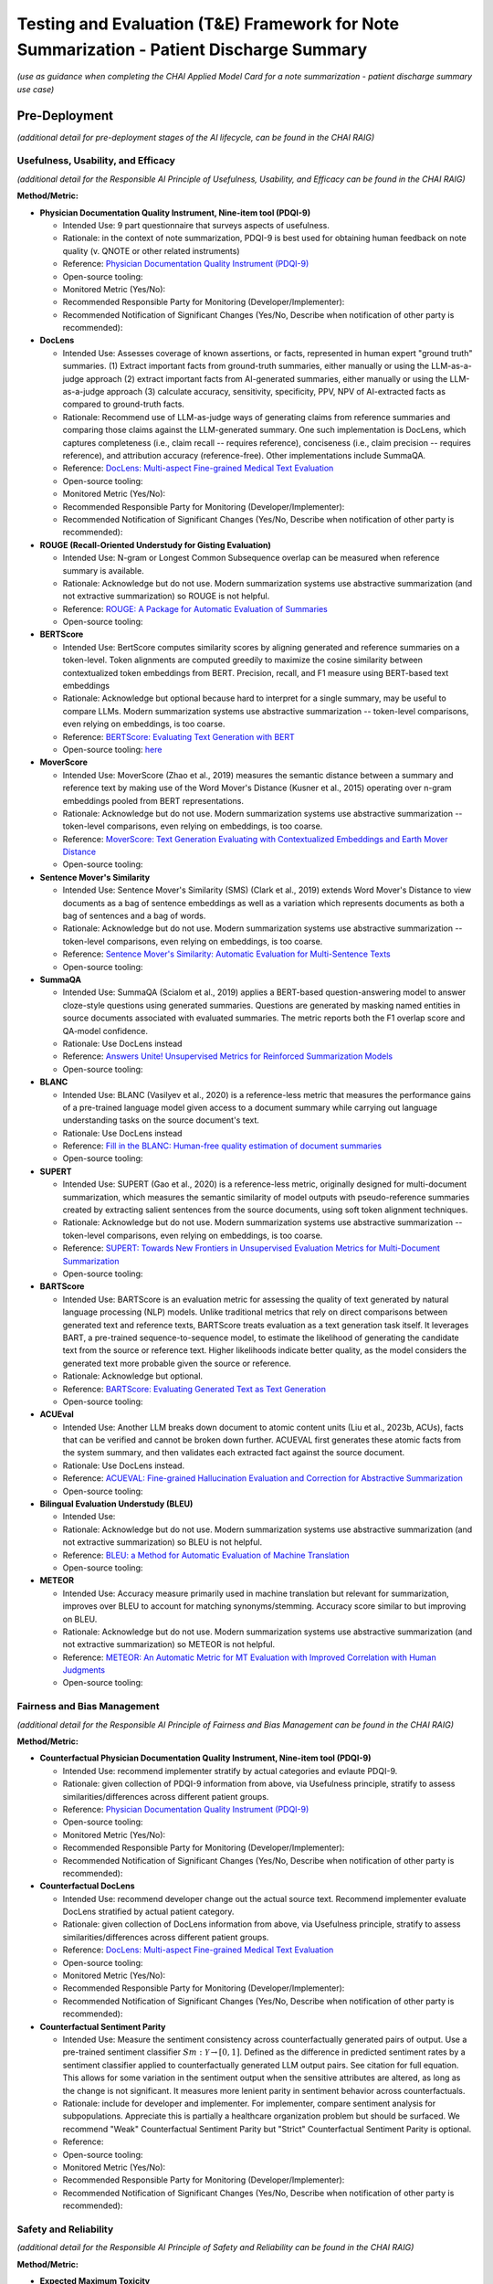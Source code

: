 Testing and Evaluation (T&E) Framework for Note Summarization - Patient Discharge Summary
=========================================================================================

*(use as guidance when completing the CHAI Applied Model Card for a note
summarization - patient discharge summary use case)*

Pre-Deployment
--------------

*(additional detail for pre-deployment stages of the AI lifecycle, can
be found in the CHAI RAIG)*

Usefulness, Usability, and Efficacy
~~~~~~~~~~~~~~~~~~~~~~~~~~~~~~~~~~~

*(additional detail for the Responsible AI Principle of Usefulness,
Usability, and Efficacy can be found in the CHAI RAIG)*

**Method/Metric:**

- **Physician Documentation Quality Instrument, Nine-item tool
  (PDQI-9)**

  - Intended Use: 9 part questionnaire that surveys aspects of
    usefulness.
  - Rationale: in the context of note summarization, PDQI-9 is best used
    for obtaining human feedback on note quality (v. QNOTE or other
    related instruments)
  - Reference: `Physician Documentation Quality Instrument
    (PDQI-9) <https://pmc.ncbi.nlm.nih.gov/articles/instance/3633322/bin/ACI-03-0164-s001.pdf>`__
  - Open-source tooling:
  - Monitored Metric (Yes/No):
  - Recommended Responsible Party for Monitoring
    (Developer/Implementer):
  - Recommended Notification of Significant Changes (Yes/No, Describe
    when notification of other party is recommended):

- **DocLens**

  - Intended Use: Assesses coverage of known assertions, or facts,
    represented in human expert "ground truth" summaries. (1) Extract
    important facts from ground-truth summaries, either manually or
    using the LLM-as-a-judge approach (2) extract important facts from
    AI-generated summaries, either manually or using the LLM-as-a-judge
    approach (3) calculate accuracy, sensitivity, specificity, PPV, NPV
    of AI-extracted facts as compared to ground-truth facts.
  - Rationale: Recommend use of LLM-as-judge ways of generating claims
    from reference summaries and comparing those claims against the
    LLM-generated summary. One such implementation is DocLens, which
    captures completeness (i.e., claim recall -- requires reference),
    conciseness (i.e., claim precision -- requires reference), and
    attribution accuracy (reference-free). Other implementations include
    SummaQA.
  - Reference: `DocLens: Multi-aspect Fine-grained Medical Text
    Evaluation <https://aclanthology.org/2024.acl-long.39/>`__
  - Open-source tooling:
  - Monitored Metric (Yes/No):
  - Recommended Responsible Party for Monitoring
    (Developer/Implementer):
  - Recommended Notification of Significant Changes (Yes/No, Describe
    when notification of other party is recommended):

- **ROUGE (Recall-Oriented Understudy for Gisting Evaluation)**

  - Intended Use: N-gram or Longest Common Subsequence overlap can be
    measured when reference summary is available.
  - Rationale: Acknowledge but do not use. Modern summarization systems
    use abstractive summarization (and not extractive summarization) so
    ROUGE is not helpful.
  - Reference: `ROUGE: A Package for Automatic Evaluation of
    Summaries <https://aclanthology.org/W04-1013.pdf>`__
  - Open-source tooling:

- **BERTScore**

  - Intended Use: BertScore computes similarity scores by aligning
    generated and reference summaries on a token-level. Token alignments
    are computed greedily to maximize the cosine similarity between
    contextualized token embeddings from BERT. Precision, recall, and F1
    measure using BERT-based text embeddings
  - Rationale: Acknowledge but optional because hard to interpret for a
    single summary, may be useful to compare LLMs. Modern summarization
    systems use abstractive summarization -- token-level comparisons,
    even relying on embeddings, is too coarse.
  - Reference: `BERTScore: Evaluating Text Generation with
    BERT <https://arxiv.org/abs/1904.09675>`__
  - Open-source tooling:
    `here <https://github.com/Tiiiger/bert_score#readme>`__

- **MoverScore**

  - Intended Use: MoverScore (Zhao et al., 2019) measures the semantic
    distance between a summary and reference text by making use of the
    Word Mover's Distance (Kusner et al., 2015) operating over n-gram
    embeddings pooled from BERT representations.
  - Rationale: Acknowledge but do not use. Modern summarization systems
    use abstractive summarization -- token-level comparisons, even
    relying on embeddings, is too coarse.
  - Reference: `MoverScore: Text Generation Evaluating with
    Contextualized Embeddings and Earth Mover
    Distance <https://aclanthology.org/D19-1053.pdf>`__
  - Open-source tooling:

- **Sentence Mover's Similarity**

  - Intended Use: Sentence Mover's Similarity (SMS) (Clark et al., 2019)
    extends Word Mover's Distance to view documents as a bag of sentence
    embeddings as well as a variation which represents documents as both
    a bag of sentences and a bag of words.
  - Rationale: Acknowledge but do not use. Modern summarization systems
    use abstractive summarization -- token-level comparisons, even
    relying on embeddings, is too coarse.
  - Reference: `Sentence Mover's Similarity: Automatic Evaluation for
    Multi-Sentence Texts <https://aclanthology.org/P19-1264/>`__
  - Open-source tooling:

- **SummaQA**

  - Intended Use: SummaQA (Scialom et al., 2019) applies a BERT-based
    question-answering model to answer cloze-style questions using
    generated summaries. Questions are generated by masking named
    entities in source documents associated with evaluated summaries.
    The metric reports both the F1 overlap score and QA-model
    confidence.
  - Rationale: Use DocLens instead
  - Reference: `Answers Unite! Unsupervised Metrics for Reinforced
    Summarization Models <https://aclanthology.org/D19-1320/>`__
  - Open-source tooling:

- **BLANC**

  - Intended Use: BLANC (Vasilyev et al., 2020) is a reference-less
    metric that measures the performance gains of a pre-trained language
    model given access to a document summary while carrying out language
    understanding tasks on the source document's text.
  - Rationale: Use DocLens instead
  - Reference: `Fill in the BLANC: Human-free quality estimation of
    document summaries <https://aclanthology.org/2020.eval4nlp-1.2/>`__
  - Open-source tooling:

- **SUPERT**

  - Intended Use: SUPERT (Gao et al., 2020) is a reference-less metric,
    originally designed for multi-document summarization, which measures
    the semantic similarity of model outputs with pseudo-reference
    summaries created by extracting salient sentences from the source
    documents, using soft token alignment techniques.
  - Rationale: Acknowledge but do not use. Modern summarization systems
    use abstractive summarization -- token-level comparisons, even
    relying on embeddings, is too coarse.
  - Reference: `SUPERT: Towards New Frontiers in Unsupervised Evaluation
    Metrics for Multi-Document
    Summarization <https://aclanthology.org/2020.acl-main.124/>`__
  - Open-source tooling:

- **BARTScore**

  - Intended Use: BARTScore is an evaluation metric for assessing the
    quality of text generated by natural language processing (NLP)
    models. Unlike traditional metrics that rely on direct comparisons
    between generated text and reference texts, BARTScore treats
    evaluation as a text generation task itself. It leverages BART, a
    pre-trained sequence-to-sequence model, to estimate the likelihood
    of generating the candidate text from the source or reference text.
    Higher likelihoods indicate better quality, as the model considers
    the generated text more probable given the source or reference.
  - Rationale: Acknowledge but optional.
  - Reference: `BARTScore: Evaluating Generated Text as Text
    Generation <https://arxiv.org/abs/2106.11520>`__
  - Open-source tooling:

- **ACUEval**

  - Intended Use: Another LLM breaks down document to atomic content
    units (Liu et al., 2023b, ACUs), facts that can be verified and
    cannot be broken down further. ACUEVAL first generates these atomic
    facts from the system summary, and then validates each extracted
    fact against the source document.
  - Rationale: Use DocLens instead.
  - Reference: `ACUEVAL: Fine-grained Hallucination Evaluation and
    Correction for Abstractive
    Summarization <https://openreview.net/pdf/9e1df04bb2315384aa8dbaf47373b833670ae7ff.pdf>`__
  - Open-source tooling:

- **Bilingual Evaluation Understudy (BLEU)**

  - Intended Use:
  - Rationale: Acknowledge but do not use. Modern summarization systems
    use abstractive summarization (and not extractive summarization) so
    BLEU is not helpful.
  - Reference: `BLEU: a Method for Automatic Evaluation of Machine
    Translation <https://aclanthology.org/P02-1040.pdf>`__
  - Open-source tooling:

- **METEOR**

  - Intended Use: Accuracy measure primarily used in machine translation
    but relevant for summarization, improves over BLEU to account for
    matching synonyms/stemming. Accuracy score similar to but improving
    on BLEU.
  - Rationale: Acknowledge but do not use. Modern summarization systems
    use abstractive summarization (and not extractive summarization) so
    METEOR is not helpful.
  - Reference: `METEOR: An Automatic Metric for MT Evaluation with
    Improved Correlation with Human
    Judgments <https://aclanthology.org/W05-0909.pdf>`__
  - Open-source tooling:

Fairness and Bias Management
~~~~~~~~~~~~~~~~~~~~~~~~~~~~~~~~~~~~~

*(additional detail for the Responsible AI Principle of Fairness and Bias Management can be found in the CHAI RAIG)*

**Method/Metric:**

- **Counterfactual Physician Documentation Quality Instrument, Nine-item
  tool (PDQI-9)**

  - Intended Use: recommend implementer stratify by actual categories
    and evlaute PDQI-9.
  - Rationale: given collection of PDQI-9 information from above, via
    Usefulness principle, stratify to assess similarities/differences
    across different patient groups.
  - Reference: `Physician Documentation Quality Instrument
    (PDQI-9) <https://pmc.ncbi.nlm.nih.gov/articles/instance/3633322/bin/ACI-03-0164-s001.pdf>`__
  - Open-source tooling:
  - Monitored Metric (Yes/No):
  - Recommended Responsible Party for Monitoring
    (Developer/Implementer):
  - Recommended Notification of Significant Changes (Yes/No, Describe
    when notification of other party is recommended):

- **Counterfactual DocLens**

  - Intended Use: recommend developer change out the actual source text.
    Recommend implementer evaluate DocLens stratified by actual patient
    category.
  - Rationale: given collection of DocLens information from above, via
    Usefulness principle, stratify to assess similarities/differences
    across different patient groups.
  - Reference: `DocLens: Multi-aspect Fine-grained Medical Text
    Evaluation <https://aclanthology.org/2024.acl-long.39/>`__
  - Open-source tooling:
  - Monitored Metric (Yes/No):
  - Recommended Responsible Party for Monitoring
    (Developer/Implementer):
  - Recommended Notification of Significant Changes (Yes/No, Describe
    when notification of other party is recommended):

- **Counterfactual Sentiment Parity**

  - Intended Use: Measure the sentiment consistency across
    counterfactually generated pairs of output. Use a pre-trained
    sentiment classifier :math:`Sm : \mathcal{Y} \rightarrow [0, 1]`.
    Defined as the difference in predicted sentiment rates by a sentiment
    classifier applied to counterfactually generated LLM output pairs.
    See citation for full equation. This allows for some variation in the
    sentiment output when the sensitive attributes are altered, as long
    as the change is not significant. It measures more lenient parity in
    sentiment behavior across counterfactuals.
  - Rationale: include for developer and implementer. For implementer,
    compare sentiment analysis for subpopulations. Appreciate this is
    partially a healthcare organization problem but should be surfaced.
    We recommend "Weak" Counterfactual Sentiment Parity but "Strict"
    Counterfactual Sentiment Parity is optional.
  - Reference:
  - Open-source tooling:
  - Monitored Metric (Yes/No):
  - Recommended Responsible Party for Monitoring
    (Developer/Implementer):
  - Recommended Notification of Significant Changes (Yes/No, Describe
    when notification of other party is recommended):

Safety and Reliability
~~~~~~~~~~~~~~~~~~~~~~

*(additional detail for the Responsible AI Principle of Safety and
Reliability can be found in the CHAI RAIG)*

**Method/Metric:**

- **Expected Maximum Toxicity**

  - Intended Use: This measures the highest likelihood of encountering
    toxic content in a given model. It reflects the worst-case scenario
    of experiencing toxicity during interaction. Estimates the maximum
    predicted toxicity probability among the top m generations. Per
    original paper, the standard choice of m for this metric is m = 25
  - Rationale: For developer only because the metric requires multiple
    generated summaries (m = 25)
  - Reference: `REALTOXICITYPROMPTS: Evaluating Neural Toxic
    Degeneration in Language
    Models <https://aclanthology.org/2020.findings-emnlp.301.pdf>`__
  - Open-source tooling:
    `here <https://github.com/cvs-health/langfair/tree/main/examples/evaluations/text_generation>`__
  - Monitored Metric (Yes/No):
  - Recommended Responsible Party for Monitoring
    (Developer/Implementer):
  - Recommended Notification of Significant Changes (Yes/No, Describe
    when notification of other party is recommended):

- **Reliability of DocLens**

  - Intended Use: If nondeterministic algorithm, assess accuracy
    measures (from the T&A accuracy section) over multiple evaluations
    for the same prompt contemporaneously. Regardless, assess accuracy
    over time on same metrics.
  - Rationale: For developer only. Use DocLens with multiple generations
    to assess the 3 metrics of (1) completeness (2) conciseness and (3)
    attribution. Recommend m = 25.
  - Reference:
  - Open-source tooling:
  - Monitored Metric (Yes/No):
  - Recommended Responsible Party for Monitoring
    (Developer/Implementer):
  - Recommended Notification of Significant Changes (Yes/No, Describe
    when notification of other party is recommended):

- **Toxic Fraction**

  - Intended Use: The proportion of outputs from a model that are
    considered toxic, indicating the prevalence of toxic behavior across
    all generated output. Toxic Fraction is defined as the fraction of
    generations that are classified as toxic. This metric effectively
    estimates the likelihood that responses generated by M on prompts
    from PX contain toxic text . Note that while the standard choice of
    m for this metric is m = 1, a larger value of m may be preferred in
    practice if sampling a large N is infeasible.
  - Rationale: optional for developer and implementer.
  - Reference: `Holistic Evaluation of Language
    Models <https://arxiv.org/pdf/2211.09110>`__
  - Open-source tooling:
    `here <https://github.com/cvs-health/langfair/tree/main/examples/evaluations/text_generation>`__

- **Toxicity Probability**

  - Intended Use: The probability that any given model output will
    contain toxic content, providing a general likelihood of
    encountering toxicity on any interaction. Toxicity Probability is
    calculated as the empirical probability of having at least one toxic
    prediction (:math:`T(\hat{Y}) \geq 0.5`) among the top m generations.
    Per original paper, the standard choice of m for this metric is m =
    25.
  - Rationale: optional for developer and implementer.
  - Reference: `REALTOXICITYPROMPTS: Evaluating Neural Toxic
    Degeneration in Language
    Models <https://arxiv.org/pdf/2009.11462>`__
  - Open-source tooling:
    `here <https://github.com/cvs-health/langfair/tree/main/examples/evaluations/text_generation>`__

- **Holistic Evaluation of Language Models (HELM)**

  - Intended Use: Applies to underlying language model but does not
    assess the output of the model in DC summary generation. Should
    request vendor provide data on safety prior to use of model.
  - Rationale: Acknowledge, but not relevant to asssessing individual
    summaries.
  - Reference: `Holistic Evaluation of Language
    Models <https://arxiv.org/abs/2211.09110>`__
  - Open-source tooling:

- **Medsafetybench**

  - Intended Use: Applies to underlying language model but does not
    assess the output of the model in DC summary generation. Should
    request vendor provide data on safety prior to use of model.
  - Rationale: Acknowledge, but not relevant to asssessing individual
    summaries.
  - Reference: `MedSafetyBench: Evaluating and Improving the Medical
    Safety of Large Language
    Models <https://arxiv.org/html/2403.03744v4>`__
  - Open-source tooling:

- **Calibration**

  - Intended Use: Adequent sequential order of events is captured: "The
    text coherently documents the key findings from the conversation in
    a sequential matter from the patient's symptoms to their allergies
    and family history and then to the examination and plan". Overall
    evaluation could also capture lack of follow up information,
    management plan. Basically seems like a weighted version of accuracy
    metrics.
  - Rationale: Acknowledge but not yet something we can recommend.
    Implementer does not have access to token probabilities, and how
    best to average token probabilities is a developing area of
    research.
  - Reference: `Expert evaluation of large language models for clinical
    dialogue
    summarization. <https://www.nature.com/articles/s41598-024-84850-x>`__
  - Open-source tooling:

Transparency, Intelligibility, and Accountability
~~~~~~~~~~~~~~~~~~~~~~~~~~~~~~~~~~~~~~~~~~~~~~~~~

*(additional detail for the Responsible AI Principle of Transparency,
Intelligibility, and Accountability can be found in the CHAI RAIG)*

**Method/Metric:**

- **Proportion of Uses Disclosed to Patients**

  - Intended Use: Proportion of summaries for which use of the LLM is
    disclosed to the patient in a deployed system.
  - Rationale: Implementer only.
  - Reference:
  - Open-source tooling:
  - Monitored Metric (Yes/No):
  - Recommended Responsible Party for Monitoring
    (Developer/Implementer):
  - Recommended Notification of Significant Changes (Yes/No, Describe
    when notification of other party is recommended):

- **Availability of AI System Facts**

  - Intended Use: Include information from CHAI Applied Model Card.
    Binary (yes/no) response.
  - Rationale: There are more comprehensive evaluations but for
    pragmatic reasons we recommend the same evaluation metric for
    predictive and generative use cases.
  - Reference: `CHAI Applied Model
    Card <https://chai.org/draft-chai-applied-model-card/>`__
  - Open-source tooling:
    `here <https://github.com/coalition-for-health-ai/mc-schema>`__
  - Monitored Metric (Yes/No):
  - Recommended Responsible Party for Monitoring
    (Developer/Implementer):
  - Recommended Notification of Significant Changes (Yes/No, Describe
    when notification of other party is recommended):

- **Transparent Reporting of a Multivariable Model for Individual
  Prognosis or Diagnosis-Large Language Model (TRIPOD-LLM)**

  - Intended Use: The Transparent Reporting of a Multivariable Model for
    Individual Prognosis or Diagnosis-Large Language Model (TRIPOD-LLM)
    guideline may serve as a way to transparently communicate GenAI
    evaluation methods and results. Multistep checklist asessesing
    underlying data, training process, evaluation
  - Rationale: Acknowledge but do not use.
  - Reference: `The TRIPOD-LLM Statement: A Targeted Guideline For
    Reporting Large Language Models
    Use <https://pmc.ncbi.nlm.nih.gov/articles/PMC11361247/>`__
  - Open-source tooling:

- **Clinical-Grade Evaluation of Large Language Models**

  - Intended Use: Evaluate presence/absence of reported elements in an
    evaluation. Checklist primarily intended for reproducibility, but
    has elements that can be surfaced for transparency, e.g., Model
    versionin
  - Rationale: Acknowledge but do not use.
  - Reference: `Toward Clinical-Grade Evaluation of Large Language
    Models <https://pmc.ncbi.nlm.nih.gov/articles/PMC11221761/>`__
  - Open-source tooling:

Security and Privacy
~~~~~~~~~~~~~~~~~~~~

*(additional detail for the Responsible AI Principle of Security and
Privacy can be found in the CHAI RAIG)*

**Method/Metric:**

- **Model Uptime/Failed Generations when Deployed**

  - Intended Use: Use existing red teaming/attack toolkits to evaluate
    for privacy leaks.
  - Rationale:
  - Reference:
  - Open-source tooling:

- **Data Retention and Reuse Policies**

  - Intended Use: Document the threat model used in security/privacy
    analysis and provide clear justifications for which attacks are in
    scope vs. out of scope.
  - Rationale:
  - Reference:
  - Open-source tooling:

- **Minimum Data Access**

  - Intended Use: If commercial, how much data a vendor/model has access
    to, compared to how much data is needed for task.
  - Rationale:
  - Reference:
  - Open-source tooling:

Post-Deployment
---------------

*(additional detail for post-deployment stages of the AI lifecycle, can
be found in the CHAI RAIG)*

Usefulness, Usability, and Efficacy
~~~~~~~~~~~~~~~~~~~~~~~~~~~~~~~~~~~

*(additional detail for the Responsible AI Principle of Usefulness,
Usability, and Efficacy can be found in the CHAI RAIG)*

Method:

Metric:

Fairness and Bias Management
~~~~~~~~~~~~~~~~~~~~~~~~~~~~~~~~~~~~~

*(additional detail for the Responsible AI Principle of Fairness and Bias Management can be found in the CHAI RAIG)*

Method:

Metric:

Safety and Reliability
~~~~~~~~~~~~~~~~~~~~~~

*(additional detail for the Responsible AI Principle of Safety and
Reliability can be found in the CHAI RAIG)*

Method:

Metric:

Transparency, Intelligibility, and Accountability
~~~~~~~~~~~~~~~~~~~~~~~~~~~~~~~~~~~~~~~~~~~~~~~~~

*(additional detail for the Responsible AI Principle of Transparency,
Intelligibility, and Accountability can be found in the CHAI RAIG)*

Method:

Metric:

Security and Privacy
~~~~~~~~~~~~~~~~~~~~

*(additional detail for the Responsible AI Principle of Security and
Privacy can be found in the CHAI RAIG)*

Method:

Metric:
